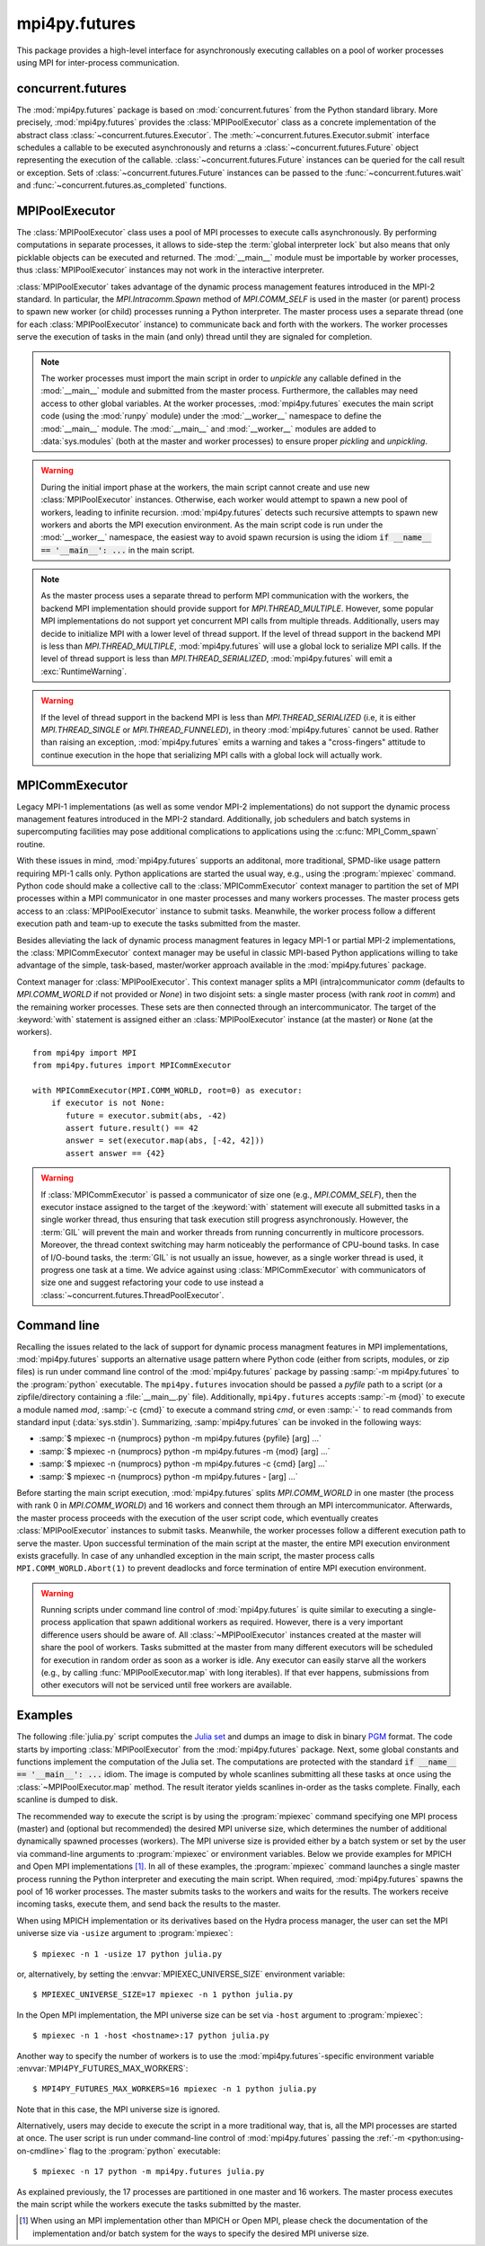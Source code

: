 mpi4py.futures
==============

.. module:: mpi4py.futures
   :synopsis: Execute computations concurrently using MPI processes.

.. versionadded:: 3.0.0

This package provides a high-level interface for asynchronously executing
callables on a pool of worker processes using MPI for inter-process
communication.


concurrent.futures
------------------

The :mod:`mpi4py.futures` package is based on :mod:`concurrent.futures` from
the Python standard library. More precisely, :mod:`mpi4py.futures` provides the
:class:`MPIPoolExecutor` class as a concrete implementation of the abstract
class :class:`~concurrent.futures.Executor`.  The
:meth:`~concurrent.futures.Executor.submit` interface schedules a callable to
be executed asynchronously and returns a :class:`~concurrent.futures.Future`
object representing the execution of the callable.
:class:`~concurrent.futures.Future` instances can be queried for the call
result or exception. Sets of :class:`~concurrent.futures.Future` instances can
be passed to the :func:`~concurrent.futures.wait` and
:func:`~concurrent.futures.as_completed` functions.

.. seealso::

   Module :mod:`concurrent.futures`
      Documentation of the :mod:`concurrent.futures` standard module.


MPIPoolExecutor
---------------

The :class:`MPIPoolExecutor` class uses a pool of MPI processes to execute
calls asynchronously. By performing computations in separate processes, it
allows to side-step the :term:`global interpreter lock` but also means that
only picklable objects can be executed and returned. The :mod:`__main__` module
must be importable by worker processes, thus :class:`MPIPoolExecutor` instances
may not work in the interactive interpreter.

:class:`MPIPoolExecutor` takes advantage of the dynamic process management
features introduced in the MPI-2 standard. In particular, the
`MPI.Intracomm.Spawn` method of `MPI.COMM_SELF` is used in the master (or
parent) process to spawn new worker (or child) processes running a Python
interpreter. The master process uses a separate thread (one for each
:class:`MPIPoolExecutor` instance) to communicate back and forth with the
workers.  The worker processes serve the execution of tasks in the main (and
only) thread until they are signaled for completion.

.. note::

   The worker processes must import the main script in order to *unpickle* any
   callable defined in the :mod:`__main__` module and submitted from the master
   process. Furthermore, the callables may need access to other global
   variables. At the worker processes, :mod:`mpi4py.futures` executes the main
   script code (using the :mod:`runpy` module) under the :mod:`__worker__`
   namespace to define the :mod:`__main__` module. The :mod:`__main__` and
   :mod:`__worker__` modules are added to :data:`sys.modules` (both at the
   master and worker processes) to ensure proper *pickling* and *unpickling*.

.. warning::

   During the initial import phase at the workers, the main script cannot
   create and use new :class:`MPIPoolExecutor` instances. Otherwise, each
   worker would attempt to spawn a new pool of workers, leading to infinite
   recursion. :mod:`mpi4py.futures` detects such recursive attempts to spawn
   new workers and aborts the MPI execution environment. As the main script
   code is run under the :mod:`__worker__` namespace, the easiest way to avoid
   spawn recursion is using the idiom :code:`if __name__ == '__main__': ...` in
   the main script.

.. class:: MPIPoolExecutor(max_workers=None, \
                           initializer=None, initargs=(), **kwargs)

   An :class:`~concurrent.futures.Executor` subclass that executes calls
   asynchronously using a pool of at most *max_workers* processes.  If
   *max_workers* is ``None`` or not given, its value is determined from the
   :envvar:`MPI4PY_FUTURES_MAX_WORKERS` environment variable if set, or the MPI
   universe size if set, otherwise a single worker process is spawned.  If
   *max_workers* is lower than or equal to ``0``, then a :exc:`ValueError` will
   be raised.

   *initializer* is an optional callable that is called at the start of each
   worker process before executing any tasks; *initargs* is a tuple of
   arguments passed to the initializer. If *initializer* raises an exception,
   all pending tasks and any attempt to submit new tasks to the pool will raise
   a :exc:`~concurrent.futures.BrokenExecutor` exception.

   Other parameters:

   * *python_exe*: Path to the Python interpreter executable used to spawn
     worker processes, otherwise :data:`sys.executable` is used.

   * *python_args*: :class:`list` or iterable with additional command line
     flags to pass to the Python executable. Command line flags determined from
     inspection of :data:`sys.flags`, :data:`sys.warnoptions` and
     :data:`sys._xoptions` in are passed unconditionally.

   * *mpi_info*: :class:`dict` or iterable yielding ``(key, value)`` pairs.
     These ``(key, value)`` pairs are passed (through an `MPI.Info` object) to
     the `MPI.Intracomm.Spawn` call used to spawn worker processes. This
     mechanism allows telling the MPI runtime system where and how to start the
     processes. Check the documentation of the backend MPI implementation about
     the set of keys it interprets and the corresponding format for values.

   * *globals*: :class:`dict` or iterable yielding ``(name, value)`` pairs to
     initialize the main module namespace in worker processes.

   * *main*: If set to ``False``, do not import the ``__main__`` module in
     worker processes. Setting *main* to ``False`` prevents worker processes
     from accessing definitions in the parent ``__main__`` namespace.

   * *path*: :class:`list` or iterable with paths to append to :data:`sys.path`
     in worker processes to extend the :ref:`module search path
     <python:tut-searchpath>`.

   * *wdir*: Path to set the current working directory in worker processes
     using :func:`os.chdir()`. The initial working directory is set by the MPI
     implementation. Quality MPI implementations should honor a ``wdir`` info
     key passed through *mpi_info*, although such feature is not mandatory.

   * *env*: :class:`dict` or iterable yielding ``(name, value)`` pairs with
     environment variables to update :data:`os.environ` in worker processes.
     The initial environment is set by the MPI implementation. MPI
     implementations may allow setting the initial environment through
     *mpi_info*, however such feature is not required nor recommended by the
     MPI standard.

   .. method:: submit(func, *args, **kwargs)

      Schedule the callable, *func*, to be executed as ``func(*args,
      **kwargs)`` and returns a :class:`~concurrent.futures.Future` object
      representing the execution of the callable. ::

         executor = MPIPoolExecutor(max_workers=1)
         future = executor.submit(pow, 321, 1234)
         print(future.result())

   .. method:: map(func, *iterables, timeout=None, chunksize=1, **kwargs)

      Equivalent to :func:`map(func, *iterables) <python:map>` except *func* is
      executed asynchronously and several calls to *func* may be made
      concurrently, out-of-order, in separate processes.  The returned iterator
      raises a :exc:`~concurrent.futures.TimeoutError` if
      :meth:`~iterator.__next__` is called and the result isn't available after
      *timeout* seconds from the original call to :meth:`~MPIPoolExecutor.map`.
      *timeout* can be an int or a float.  If *timeout* is not specified or
      ``None``, there is no limit to the wait time.  If a call raises an
      exception, then that exception will be raised when its value is retrieved
      from the iterator. This method chops *iterables* into a number of chunks
      which it submits to the pool as separate tasks. The (approximate) size of
      these chunks can be specified by setting *chunksize* to a positive
      integer. For very long iterables, using a large value for *chunksize* can
      significantly improve performance compared to the default size of one. By
      default, the returned iterator yields results in-order, waiting for
      successive tasks to complete . This behavior can be changed by passing
      the keyword argument *unordered* as ``True``, then the result iterator
      will yield a result as soon as any of the tasks complete. ::

         executor = MPIPoolExecutor(max_workers=3)
         for result in executor.map(pow, [2]*32, range(32)):
             print(result)

   .. method:: starmap(func, iterable, timeout=None, chunksize=1, **kwargs)

      Equivalent to :func:`itertools.starmap(func, iterable)
      <itertools.starmap>`. Used instead of :meth:`~MPIPoolExecutor.map` when
      argument parameters are already grouped in tuples from a single iterable
      (the data has been "pre-zipped"). :func:`map(func, *iterable) <map>` is
      equivalent to :func:`starmap(func, zip(*iterable)) <starmap>`. ::

         executor = MPIPoolExecutor(max_workers=3)
         iterable = ((2, n) for n in range(32))
         for result in executor.starmap(pow, iterable):
             print(result)

   .. method:: shutdown(wait=True, cancel_futures=False)

      Signal the executor that it should free any resources that it is using
      when the currently pending futures are done executing.  Calls to
      :meth:`~MPIPoolExecutor.submit` and :meth:`~MPIPoolExecutor.map` made
      after :meth:`~MPIPoolExecutor.shutdown` will raise :exc:`RuntimeError`.

      If *wait* is ``True`` then this method will not return until all the
      pending futures are done executing and the resources associated with the
      executor have been freed.  If *wait* is ``False`` then this method will
      return immediately and the resources associated with the executor will be
      freed when all pending futures are done executing.  Regardless of the
      value of *wait*, the entire Python program will not exit until all
      pending futures are done executing.

      If *cancel_futures* is ``True``, this method will cancel all pending
      futures that the executor has not started running. Any futures that
      are completed or running won't be cancelled, regardless of the value
      of *cancel_futures*.

      You can avoid having to call this method explicitly if you use the
      :keyword:`with` statement, which will shutdown the executor instance
      (waiting as if :meth:`~MPIPoolExecutor.shutdown` were called with *wait*
      set to ``True``). ::

         import time
         with MPIPoolExecutor(max_workers=1) as executor:
             future = executor.submit(time.sleep, 2)
         assert future.done()

   .. method:: bootup(wait=True)

      Signal the executor that it should allocate eagerly any required
      resources (in particular, MPI worker processes). If *wait* is ``True``,
      then :meth:`~MPIPoolExecutor.bootup` will not return until the executor
      resources are ready to process submissions.  Resources are automatically
      allocated in the first call to :meth:`~MPIPoolExecutor.submit`, thus
      calling :meth:`~MPIPoolExecutor.bootup` explicitly is seldom needed.

.. note::

   As the master process uses a separate thread to perform MPI communication
   with the workers, the backend MPI implementation should provide support for
   `MPI.THREAD_MULTIPLE`. However, some popular MPI implementations do not
   support yet concurrent MPI calls from multiple threads. Additionally, users
   may decide to initialize MPI with a lower level of thread support. If the
   level of thread support in the backend MPI is less than
   `MPI.THREAD_MULTIPLE`, :mod:`mpi4py.futures` will use a global lock to
   serialize MPI calls. If the level of thread support is less than
   `MPI.THREAD_SERIALIZED`, :mod:`mpi4py.futures` will emit a
   :exc:`RuntimeWarning`.

.. warning::

   If the level of thread support in the backend MPI is less than
   `MPI.THREAD_SERIALIZED` (i.e, it is either `MPI.THREAD_SINGLE` or
   `MPI.THREAD_FUNNELED`), in theory :mod:`mpi4py.futures` cannot be
   used. Rather than raising an exception, :mod:`mpi4py.futures` emits a
   warning and takes a "cross-fingers" attitude to continue execution in the
   hope that serializing MPI calls with a global lock will actually work.


MPICommExecutor
---------------

Legacy MPI-1 implementations (as well as some vendor MPI-2 implementations) do
not support the dynamic process management features introduced in the MPI-2
standard. Additionally, job schedulers and batch systems in supercomputing
facilities may pose additional complications to applications using the
:c:func:`MPI_Comm_spawn` routine.

With these issues in mind, :mod:`mpi4py.futures` supports an additonal, more
traditional, SPMD-like usage pattern requiring MPI-1 calls only. Python
applications are started the usual way, e.g., using the :program:`mpiexec`
command. Python code should make a collective call to the
:class:`MPICommExecutor` context manager to partition the set of MPI processes
within a MPI communicator in one master processes and many workers
processes. The master process gets access to an :class:`MPIPoolExecutor`
instance to submit tasks. Meanwhile, the worker process follow a different
execution path and team-up to execute the tasks submitted from the master.

Besides alleviating the lack of dynamic process managment features in legacy
MPI-1 or partial MPI-2 implementations, the :class:`MPICommExecutor` context
manager may be useful in classic MPI-based Python applications willing to take
advantage of the simple, task-based, master/worker approach available in the
:mod:`mpi4py.futures` package.

.. class:: MPICommExecutor(comm=None, root=0)

   Context manager for :class:`MPIPoolExecutor`. This context manager splits a
   MPI (intra)communicator *comm* (defaults to `MPI.COMM_WORLD` if not provided
   or `None`) in two disjoint sets: a single master process (with rank *root*
   in *comm*) and the remaining worker processes. These sets are then connected
   through an intercommunicator.  The target of the :keyword:`with` statement
   is assigned either an :class:`MPIPoolExecutor` instance (at the master) or
   ``None`` (at the workers). ::

      from mpi4py import MPI
      from mpi4py.futures import MPICommExecutor

      with MPICommExecutor(MPI.COMM_WORLD, root=0) as executor:
          if executor is not None:
             future = executor.submit(abs, -42)
             assert future.result() == 42
             answer = set(executor.map(abs, [-42, 42]))
             assert answer == {42}

.. warning::

   If :class:`MPICommExecutor` is passed a communicator of size one (e.g.,
   `MPI.COMM_SELF`), then the executor instace assigned to the target of the
   :keyword:`with` statement will execute all submitted tasks in a single
   worker thread, thus ensuring that task execution still progress
   asynchronously. However, the :term:`GIL` will prevent the main and worker
   threads from running concurrently in multicore processors. Moreover, the
   thread context switching may harm noticeably the performance of CPU-bound
   tasks. In case of I/O-bound tasks, the :term:`GIL` is not usually an issue,
   however, as a single worker thread is used, it progress one task at a
   time. We advice against using :class:`MPICommExecutor` with communicators of
   size one and suggest refactoring your code to use instead a
   :class:`~concurrent.futures.ThreadPoolExecutor`.


Command line
------------

Recalling the issues related to the lack of support for dynamic process
managment features in MPI implementations, :mod:`mpi4py.futures` supports an
alternative usage pattern where Python code (either from scripts, modules, or
zip files) is run under command line control of the :mod:`mpi4py.futures`
package by passing :samp:`-m mpi4py.futures` to the :program:`python`
executable.  The ``mpi4py.futures`` invocation should be passed a *pyfile* path
to a script (or a zipfile/directory containing a :file:`__main__.py` file).
Additionally, ``mpi4py.futures`` accepts :samp:`-m {mod}` to execute a module
named *mod*, :samp:`-c {cmd}` to execute a command string *cmd*, or even
:samp:`-` to read commands from standard input (:data:`sys.stdin`).
Summarizing, :samp:`mpi4py.futures` can be invoked in the following ways:

* :samp:`$ mpiexec -n {numprocs} python -m mpi4py.futures {pyfile} [arg] ...`
* :samp:`$ mpiexec -n {numprocs} python -m mpi4py.futures -m {mod} [arg] ...`
* :samp:`$ mpiexec -n {numprocs} python -m mpi4py.futures -c {cmd} [arg] ...`
* :samp:`$ mpiexec -n {numprocs} python -m mpi4py.futures - [arg] ...`

Before starting the main script execution, :mod:`mpi4py.futures` splits
`MPI.COMM_WORLD` in one master (the process with rank 0 in `MPI.COMM_WORLD`)
and 16 workers and connect them through an MPI intercommunicator. Afterwards,
the master process proceeds with the execution of the user script code, which
eventually creates :class:`MPIPoolExecutor` instances to submit
tasks. Meanwhile, the worker processes follow a different execution path to
serve the master.  Upon successful termination of the main script at the
master, the entire MPI execution environment exists gracefully. In case of any
unhandled exception in the main script, the master process calls
``MPI.COMM_WORLD.Abort(1)`` to prevent deadlocks and force termination of
entire MPI execution environment.

.. warning::

   Running scripts under command line control of :mod:`mpi4py.futures` is quite
   similar to executing a single-process application that spawn additional
   workers as required. However, there is a very important difference users
   should be aware of. All :class:`~MPIPoolExecutor` instances created at the
   master will share the pool of workers. Tasks submitted at the master from
   many different executors will be scheduled for execution in random order as
   soon as a worker is idle. Any executor can easily starve all the workers
   (e.g., by calling :func:`MPIPoolExecutor.map` with long iterables). If that
   ever happens, submissions from other executors will not be serviced until
   free workers are available.

.. seealso::

   :ref:`python:using-on-cmdline`
      Documentation on Python command line interface.

Examples
--------

The following :file:`julia.py` script computes the `Julia set`_ and dumps an
image to disk in binary `PGM`_ format. The code starts by importing
:class:`MPIPoolExecutor` from the :mod:`mpi4py.futures` package. Next, some
global constants and functions implement the computation of the Julia set. The
computations are protected with the standard :code:`if __name__ == '__main__':
...` idiom.  The image is computed by whole scanlines submitting all these
tasks at once using the :class:`~MPIPoolExecutor.map` method. The result
iterator yields scanlines in-order as the tasks complete. Finally, each
scanline is dumped to disk.

.. _`Julia set`: https://en.wikipedia.org/wiki/Julia_set
.. _`PGM`: http://netpbm.sourceforge.net/doc/pgm.html

.. code-block:: python
   :name: julia-py
   :caption: :file:`julia.py`
   :emphasize-lines: 1,26,28,29
   :linenos:

   from mpi4py.futures import MPIPoolExecutor

   x0, x1, w = -2.0, +2.0, 640*2
   y0, y1, h = -1.5, +1.5, 480*2
   dx = (x1 - x0) / w
   dy = (y1 - y0) / h

   c = complex(0, 0.65)

   def julia(x, y):
       z = complex(x, y)
       n = 255
       while abs(z) < 3 and n > 1:
           z = z**2 + c
           n -= 1
       return n

   def julia_line(k):
       line = bytearray(w)
       y = y1 - k * dy
       for j in range(w):
           x = x0 + j * dx
           line[j] = julia(x, y)
       return line

   if __name__ == '__main__':

       with MPIPoolExecutor() as executor:
           image = executor.map(julia_line, range(h))
           with open('julia.pgm', 'wb') as f:
               f.write(b'P5 %d %d %d\n' % (w, h, 255))
               for line in image:
                   f.write(line)

The recommended way to execute the script is by using the :program:`mpiexec`
command specifying one MPI process (master) and (optional but recommended) the
desired MPI universe size, which determines the number of additional
dynamically spawned processes (workers). The MPI universe size is provided
either by a batch system or set by the user via command-line arguments to
:program:`mpiexec` or environment variables. Below we provide examples for
MPICH and Open MPI implementations [#]_. In all of these examples, the
:program:`mpiexec` command launches a single master process running the Python
interpreter and executing the main script. When required, :mod:`mpi4py.futures`
spawns the pool of 16 worker processes. The master submits tasks to the workers
and waits for the results. The workers receive incoming tasks, execute them,
and send back the results to the master.

When using MPICH implementation or its derivatives based on the Hydra process
manager, the user can set the MPI universe size via ``-usize`` argument to
:program:`mpiexec`::

  $ mpiexec -n 1 -usize 17 python julia.py

or, alternatively, by setting the :envvar:`MPIEXEC_UNIVERSE_SIZE` environment
variable::

  $ MPIEXEC_UNIVERSE_SIZE=17 mpiexec -n 1 python julia.py

In the Open MPI implementation, the MPI universe size can be set via ``-host``
argument to :program:`mpiexec`::

  $ mpiexec -n 1 -host <hostname>:17 python julia.py

Another way to specify the number of workers is to use the
:mod:`mpi4py.futures`-specific environment variable
:envvar:`MPI4PY_FUTURES_MAX_WORKERS`::

  $ MPI4PY_FUTURES_MAX_WORKERS=16 mpiexec -n 1 python julia.py
  
Note that in this case, the MPI universe size is ignored.

Alternatively, users may decide to execute the script in a more traditional
way, that is, all the MPI processes are started at once. The user script is run
under command-line control of :mod:`mpi4py.futures` passing the :ref:`-m
<python:using-on-cmdline>` flag to the :program:`python` executable::

  $ mpiexec -n 17 python -m mpi4py.futures julia.py

As explained previously, the 17 processes are partitioned in one master and 16
workers. The master process executes the main script while the workers execute
the tasks submitted by the master.

.. [#] When using an MPI implementation other than MPICH or Open MPI, please
   check the documentation of the implementation and/or batch
   system for the ways to specify the desired MPI universe size.


.. glossary::

   GIL
     See :term:`global interpreter lock`.


.. Local variables:
.. fill-column: 79
.. End:
